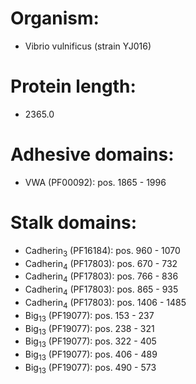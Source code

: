 * Organism:
- Vibrio vulnificus (strain YJ016)
* Protein length:
- 2365.0
* Adhesive domains:
- VWA (PF00092): pos. 1865 - 1996
* Stalk domains:
- Cadherin_3 (PF16184): pos. 960 - 1070
- Cadherin_4 (PF17803): pos. 670 - 732
- Cadherin_4 (PF17803): pos. 766 - 836
- Cadherin_4 (PF17803): pos. 865 - 935
- Cadherin_4 (PF17803): pos. 1406 - 1485
- Big_13 (PF19077): pos. 153 - 237
- Big_13 (PF19077): pos. 238 - 321
- Big_13 (PF19077): pos. 322 - 405
- Big_13 (PF19077): pos. 406 - 489
- Big_13 (PF19077): pos. 490 - 573

